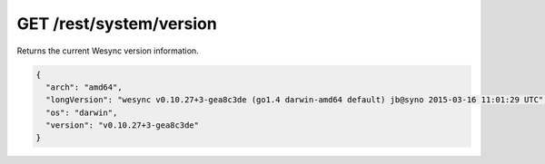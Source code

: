 GET /rest/system/version
========================

Returns the current Wesync version information.

.. code-block:: json

    {
      "arch": "amd64",
      "longVersion": "wesync v0.10.27+3-gea8c3de (go1.4 darwin-amd64 default) jb@syno 2015-03-16 11:01:29 UTC",
      "os": "darwin",
      "version": "v0.10.27+3-gea8c3de"
    }
